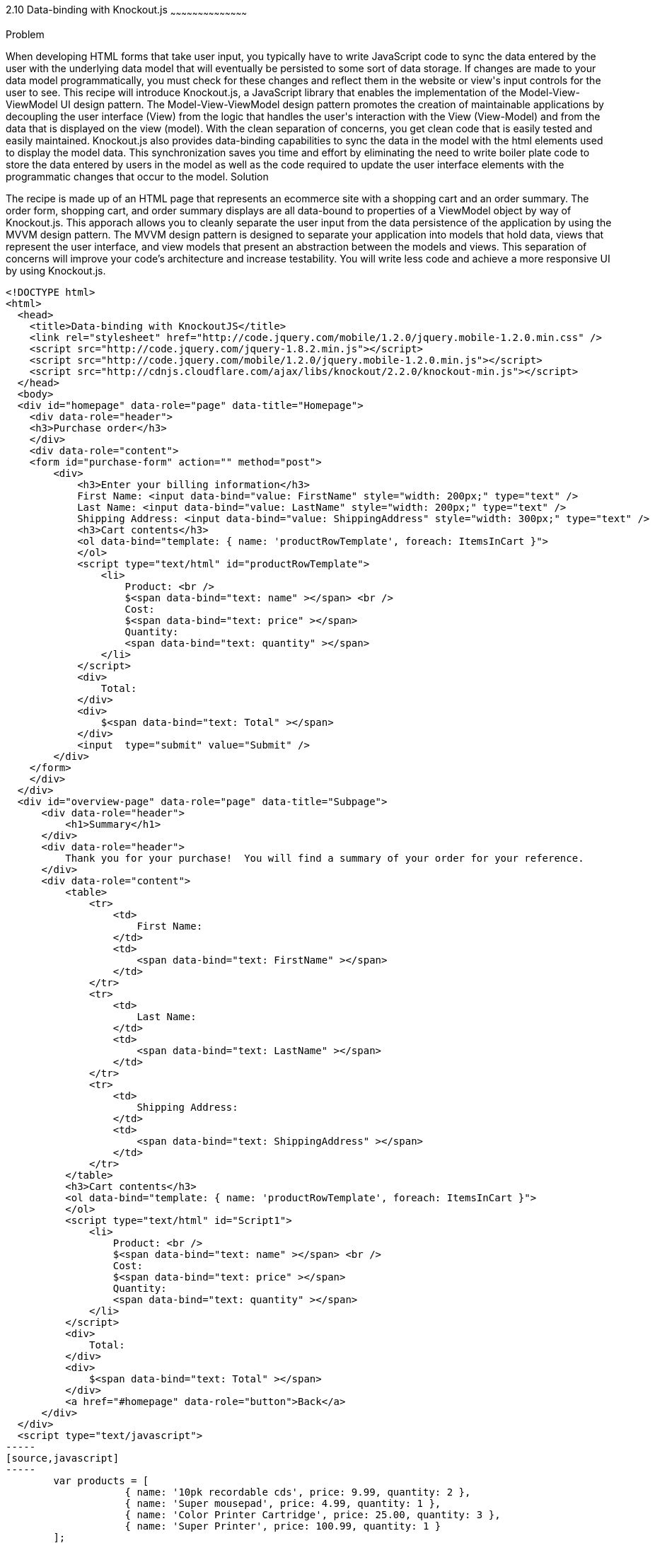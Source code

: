 ////

Author: Buddy James
Chapter Leader approved: <date>
Copy edited: 02/01/2013
Tech edited: <date>

////

2.10 Data-binding with Knockout.js
~~~~~~~~~~~~~~~~~~~~~~~~~~~~~~~~~~~~~~~~~~

Problem
++++++++++++++++++++++++++++++++++++++++++++
When developing HTML forms that take user input, you typically have to write JavaScript code to sync the data entered by the user with the underlying data model that will eventually be persisted to some sort of data storage.  If changes are made to your data model programmatically, you must check for these changes and reflect them in the website or view's input controls for the user to see.  This recipe will introduce Knockout.js, a JavaScript library that enables the implementation of the Model-View-ViewModel UI design pattern.  The Model-View-ViewModel design pattern promotes the creation of maintainable applications by decoupling the user interface (View) from the logic that handles the user's interaction with the View (View-Model) and from the data that is displayed on the view (model).  With the clean separation of concerns, you get clean code that is easily tested and easily maintained.  Knockout.js also provides data-binding capabilities to sync the data in the model with the html elements used to display the model data.  This synchronization saves you time and effort by eliminating the need to write boiler plate code to store the data entered by users in the model as well as the code required to update the user interface elements with the programmatic changes that occur to the model.

Solution
++++++++++++++++++++++++++++++++++++++++++++
The recipe is made up of an HTML page that represents an ecommerce site with a shopping cart and an order summary.  The order form, shopping cart, and order summary displays are all data-bound to properties of a ViewModel object by way of Knockout.js.  This apporach allows you to cleanly separate the user input from the data persistence of the application by using the MVVM design pattern.  The MVVM design pattern is designed to separate your application into models that hold data, views that represent the user interface, and view models that present an abstraction between the models and views.  This separation of concerns will improve your code's architecture and increase testability.  You will write less code and achieve a more responsive UI by using Knockout.js.

[source,html]
----
<!DOCTYPE html>
<html>
  <head>
    <title>Data-binding with KnockoutJS</title>
    <link rel="stylesheet" href="http://code.jquery.com/mobile/1.2.0/jquery.mobile-1.2.0.min.css" />
    <script src="http://code.jquery.com/jquery-1.8.2.min.js"></script>
    <script src="http://code.jquery.com/mobile/1.2.0/jquery.mobile-1.2.0.min.js"></script>
    <script src="http://cdnjs.cloudflare.com/ajax/libs/knockout/2.2.0/knockout-min.js"></script>
  </head>
  <body>
  <div id="homepage" data-role="page" data-title="Homepage">
    <div data-role="header">
    <h3>Purchase order</h3>
    </div>
    <div data-role="content">
    <form id="purchase-form" action="" method="post">
        <div>
            <h3>Enter your billing information</h3>
            First Name: <input data-bind="value: FirstName" style="width: 200px;" type="text" /> 
            Last Name: <input data-bind="value: LastName" style="width: 200px;" type="text" /> 
            Shipping Address: <input data-bind="value: ShippingAddress" style="width: 300px;" type="text" /> 
            <h3>Cart contents</h3>
            <ol data-bind="template: { name: 'productRowTemplate', foreach: ItemsInCart }">
            </ol>
            <script type="text/html" id="productRowTemplate">
                <li>
                    Product: <br />
                    $<span data-bind="text: name" ></span> <br />
                    Cost: 
                    $<span data-bind="text: price" ></span> 
                    Quantity: 
                    <span data-bind="text: quantity" ></span> 
                </li>
            </script>
            <div>
                Total:
            </div>
            <div>
                $<span data-bind="text: Total" ></span>
            </div>
            <input  type="submit" value="Submit" />
        </div>
    </form>
    </div>
  </div>
  <div id="overview-page" data-role="page" data-title="Subpage">
      <div data-role="header">
          <h1>Summary</h1>
      </div>
      <div data-role="header">
          Thank you for your purchase!  You will find a summary of your order for your reference.
      </div>
      <div data-role="content">
          <table>
              <tr>
                  <td>
                      First Name:
                  </td>
                  <td>
                      <span data-bind="text: FirstName" ></span>
                  </td>
              </tr>
              <tr>
                  <td>
                      Last Name:
                  </td>
                  <td>
                      <span data-bind="text: LastName" ></span>
                  </td>
              </tr>
              <tr>
                  <td>
                      Shipping Address:
                  </td>
                  <td>
                      <span data-bind="text: ShippingAddress" ></span>
                  </td>
              </tr>        
          </table>
          <h3>Cart contents</h3>
          <ol data-bind="template: { name: 'productRowTemplate', foreach: ItemsInCart }">
          </ol>
          <script type="text/html" id="Script1">
              <li>
                  Product: <br />
                  $<span data-bind="text: name" ></span> <br />
                  Cost: 
                  $<span data-bind="text: price" ></span> 
                  Quantity: 
                  <span data-bind="text: quantity" ></span> 
              </li>
          </script>
          <div>
              Total:
          </div>
          <div>
              $<span data-bind="text: Total" ></span>
          </div>
          <a href="#homepage" data-role="button">Back</a>
      </div>
  </div>
  <script type="text/javascript">
-----
[source,javascript]
-----
        var products = [
                    { name: '10pk recordable cds', price: 9.99, quantity: 2 },
                    { name: 'Super mousepad', price: 4.99, quantity: 1 },
                    { name: 'Color Printer Cartridge', price: 25.00, quantity: 3 },
                    { name: 'Super Printer', price: 100.99, quantity: 1 }
        ];
        //When the form is submitted, 
        $("#purchase-form").submit(function () {
            // Open the subpage
            window.location.hash = "overview-page";
            // Don't submit the form
            return false;
        });
        // Initialize the namespace
        var SuperShoppingCart = {};
        // Create a function delegate to bind the ViewModel properties
        SuperShoppingCart.bindData = function () {
            // Create the view model
            function viewModel() {
                //Associate each property with the knockout binding
                this.FirstName = ko.observable('');
                this.LastName = ko.observable('');
                this.ShippingAddress = ko.observable('');
                this.ItemsInCart = ko.observableArray(products);
                this.Total = ko.computed(function () {
                    return SuperShoppingCart.calculateTotalCost();
                }, this);
            }
            //Apply the knockout bindings to the viewmodel
            ko.applyBindings(new viewModel());
        };
        //a method to convert the viewmodel to json and 
        //save it using AJAX
        SuperShoppingCart.savePurchase = function () {
            $.ajax({
                url: "/Home/Add/",
                type: 'post',
                //Send a JSON representation of this view model to be saved
                data: ko.toJSON(this),
                contentType: 'application/json',
                success: function (result) {
                    $('#message').html(result);
                }
            });
        };
        //a method to calculate the total cost of all products in the shopping cart
        SuperShoppingCart.calculateTotalCost = function () {
            var total = 0.00;
            for (var counter = 0; counter < products.length; counter++)
                total = (total + (products[counter].price * products[counter].quantity));
            return total.toFixed(2);
        };
        //When the document loads, create and bind the viewmodel
        $(document).ready(function () {
            SuperShoppingCart.bindData();
        });
-----
[source,html]
-----
    </script>
  </body>
</html>
----

Discussion
++++++++++++++++++++++++++++++++++++++++++++




As you can see, when JQuery starts, we will setup bindings in our user interface as data attributes that link back to properties of our ViewModel object.

The user interface:
The user interface is a simple html form that mimics a shopping cart with an order summary.  The html form has input elements to allow the user to enter their billing information.  The first thing to note is the data-bind attributes of each input element.  KnockoutJS uses the html 5 data- attributes to define the binding behavior for elements on your page.

The  Enter your bill information form:
Each input element here is databound to the display only fields in the Order Review section.  If you change any of the user's details, they are automatically refreshed in the review section. 

The item quantity input element allows you to change the quanity of the items to be order and as a result the Knockout.js bindings will perform a calculation on the quantity and price values and the result is automatically reflected in the Total input element.  This is achieved by the  the order summary.  This would be code that you would have to write yourself without knockout.js.

The product order section
<TODO>

The order review section
<TODO>

The ViewModel
<TODO>
